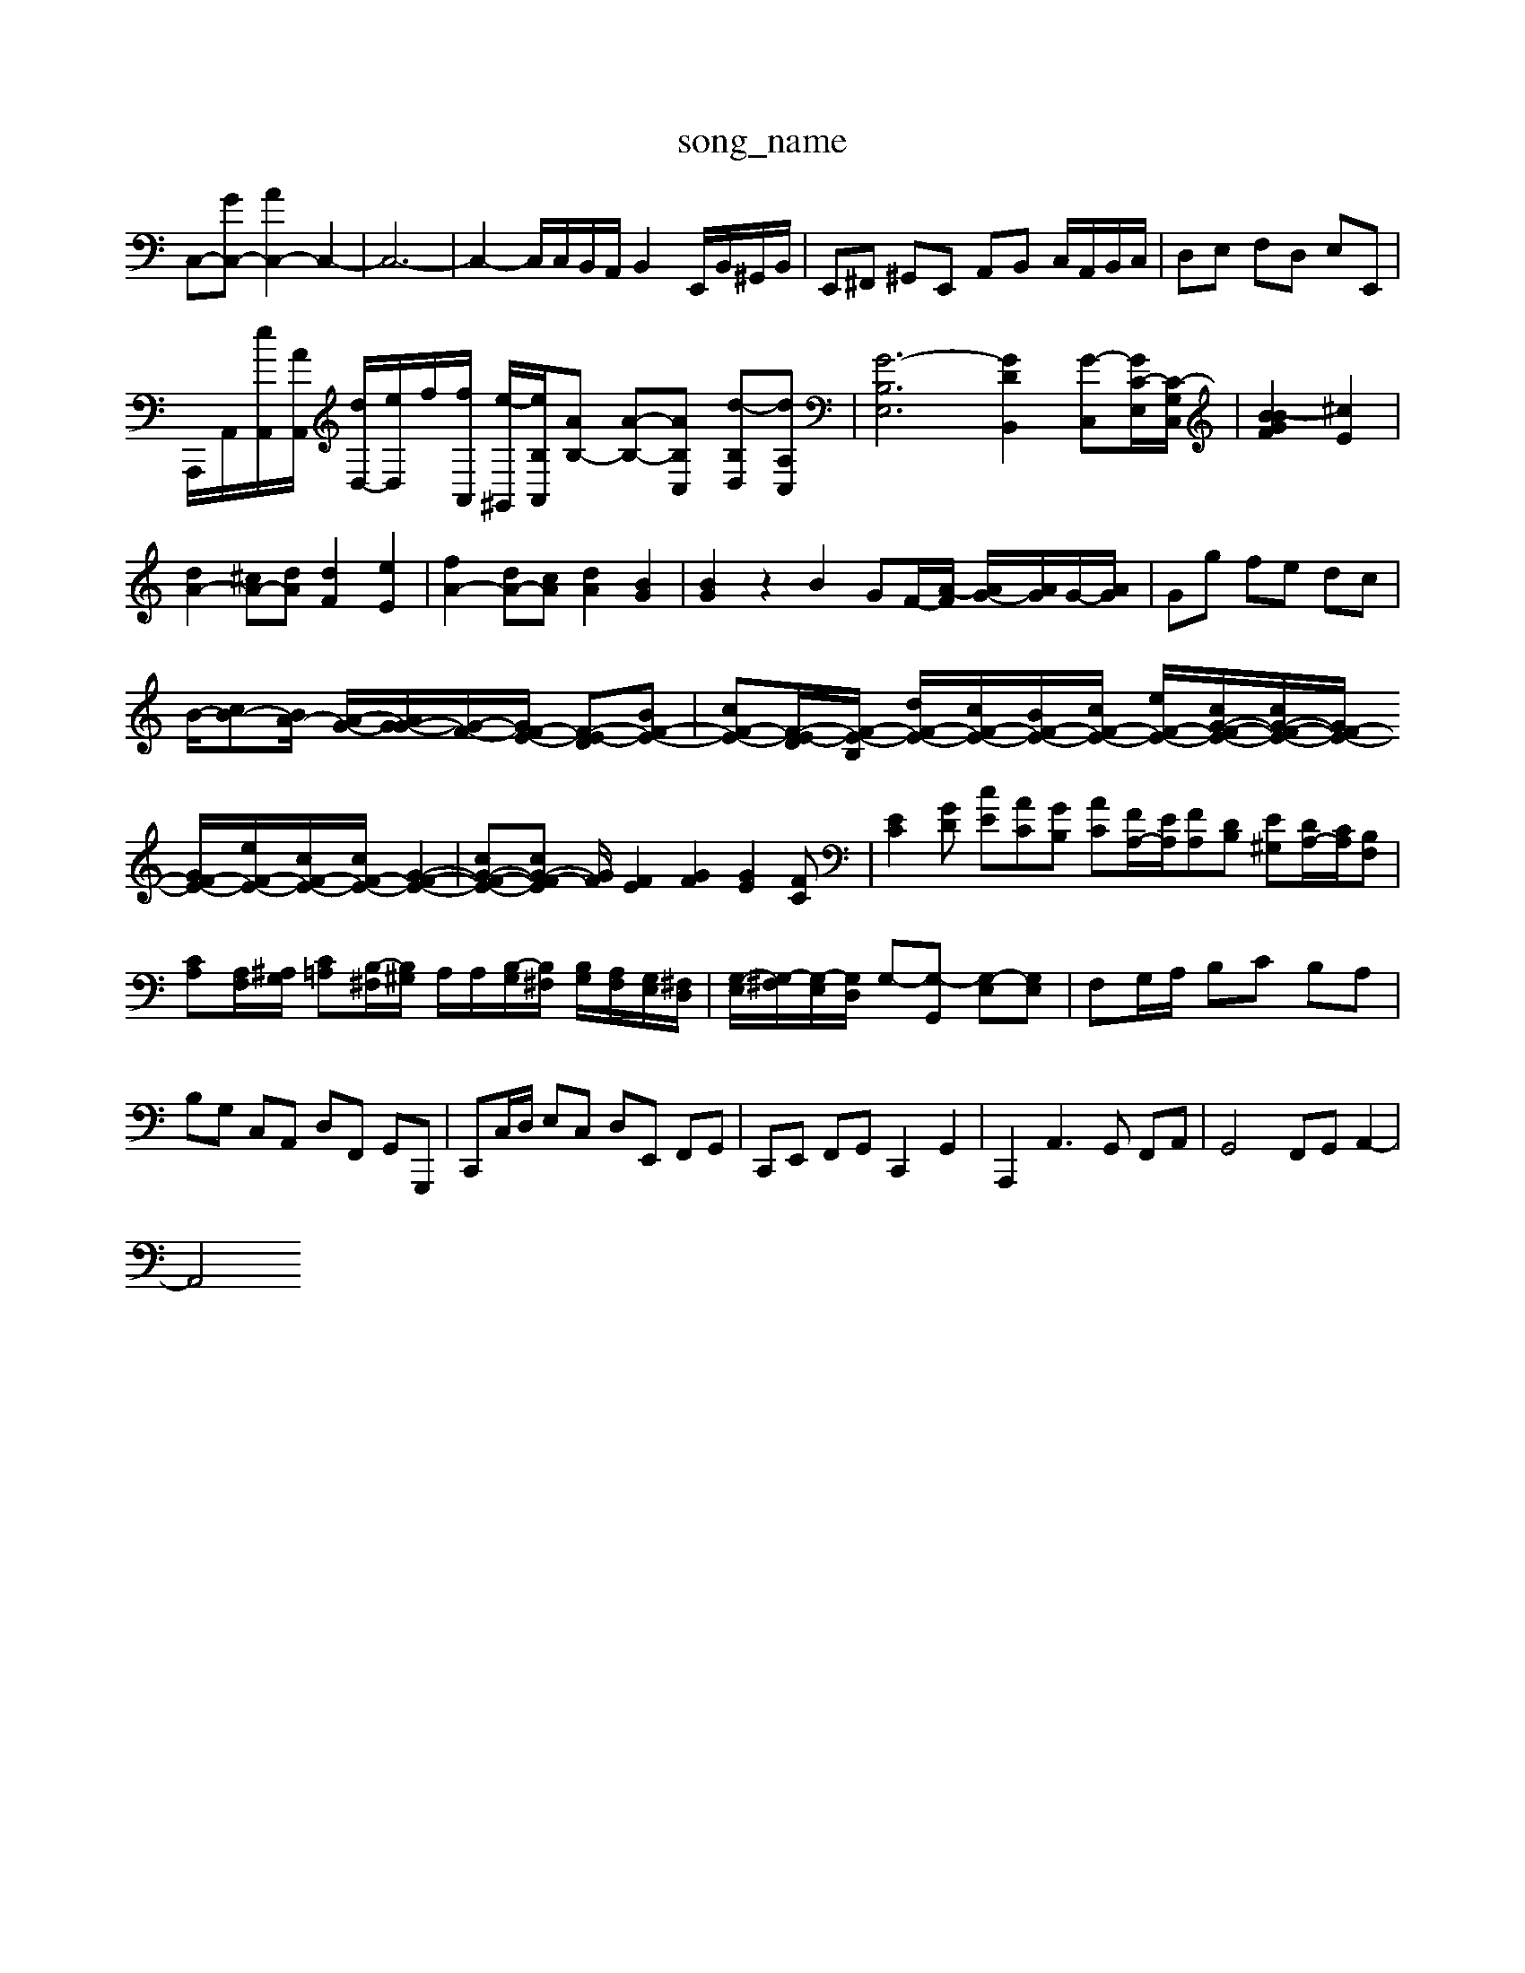 X: 1
T:song_name
K:C % 0 sharps
V:1
%%MIDI program 0
C,-[GC,-] [AC,-]2 C,2-| \
C,6-| \
C,2- C,/2C,/2B,,/2A,,/2 B,,2 E,,/2B,,/2^G,,/2B,,/2| \
E,,^F,, ^G,,E,, A,,B,, C,/2A,,/2B,,/2C,/2| \
D,E, F,D, E,E,,|
A,,,/2A,,/2[eA,,]/2[AA,,]/2 [dD,-]/2[eD,]/2f/2[fA,,]/2 [e-^G,,]/2[eB,A,,]/2[AB,-] [A-B,-][A-B,C,] [d-B,D,][dA,C,]| \
[G-B,-E,]6 [GDB,,]2 [G-C,-][GC-E,-]/2[C-G,C,]/2| \
[B-GBF]2 [^cE]2|
[dA-]2 [^cA-][dA] [dF]2 [eE]2| \
[fA-]2 [dA-][cA] [dA]2 [BG]2| \
[BG]2 z2 B2 GF/2-[A-F]/2 [AG-]/2[AG]/2G/2-[AG]/2| \
Gg fe dc|
B/2-[cB-][BA-]/2 [A-G-]/2[AG-G-]/2[G-F-]/2[GF-E-]/2 [F-E-D][BF-E-]| \
[cF-E-][F-E-D]/2[F-E-B,]/2 [dF-E-]/2[cF-E-]/2[BF-E-]/2[cF-E-]/2 [eF-E-]/2[cG-F-E-]/2[cG-F-E-]/2[GF-E-]/2 [GF-E-]/2[eF-E-]/2[cF-E-]/2[cF-E-]/2 [G-F-E-]2| \
[cG-F-E-][cG-F-E-] [GF]/2[FE]2[GF]2 [GE]2[FC]| \
[EC]2[GD] [cE][AC][GB,] [AC][FA,-]/2[EA,]/2[FA,][DB,] [E^G,][DA,-]/2[CA,]/2[B,F,]| \
[CA,][A,F,]/2[^A,G,]/2 [C=A,][B,-^F,]/2[B,^G,]/2 A,/2A,/2[B,-G,]/2[B,^F,]/2 [B,G,]/2[A,F,]/2[G,E,]/2[^F,D,]/2| \
[G,-E,]/2[G,-^F,]/2[G,-E,]/2[G,D,]/2 G,-[G,-G,,] [G,-E,][G,E,]| \
F,G,/2A,/2 B,C B,A,|
B,G, C,A,, D,F,, G,,G,,,| \
C,,C,/2D,/2 E,C, D,E,, F,,G,,| \
C,,E,, F,,G,, C,,2 G,,2| \
A,,,2 A,,3G,, F,,A,,| \
G,,4 F,,G,, A,,2-|
A,,4 

X: 1
T: from /Users/maxime/Programming/PWS/Miniforge_install/M_BACH_NEW_MIDI_V3/training_data/sinfon10.mid
M: 3/4
L: 1/8
Q:1/4=96
K:C % 0 sharps
V:1
%%MIDI program 0
z6 [EC]2| \
[^D-A,]2 [D-B,]2 [D^G,]2 [EA,-]2 [DA,]2| \
[E-G,]2 [EA,-][DA,] [^A,-G,][A,=F,] [^A,G,]2| \
[E-F,]2 [E-E,][EF,] [D-^G,][DA,] [CA,][FB,]|
[E-C][EC] [^F-C][F^D] [GE-]2 [^FE]2| \
[^G-E][GD] [A-C][AB,] [A-C][A-A,] [AB,-][^GB,] [A-A,][A-B,] [AE]2| \
z[AC] [BD][cE] [d-F]/2[d-E]/2[d-^F]/2[d^G]/2 B/2-[B-G]/2[B-F]/2[B-E]/2|
[B^D-]/2D/2[c-A-]8| \
[cA-][BA-][d-B] [d-^G][d-E][d-F] [d-E][d-D][d-E][d-C]|
[d-B,-][d-AB,-][d-BB,] [dG-]G-[G-E] [G-D]2[G-E] [G-E]2[G-D]| \
[G-^C][G-D-]/2[G-FD-]/2[G-D]/2[G-D]/2 [G-C-][GE-C-]/2[EC-]/2 [DC-][C-B,-]2[C-B,]/2[d-C]/2 [d-B,][d-C][d-D]/2[d-D]/2| \
[dE-]/2E/2-[cE-][d-E] [dE-]/2E/2-[GE-][cE-] [eE-][dE-][e-E]/2e/2| \
z2 cd e2|
^GA BA GA GA| \
^FG FG AB GA| \
BA ^GA cA GA| \
dA ^GA eA GA| \
f-[f-d] [f-A][fD,G,E,-][=G,-E,]/2G,| \
G,/2-[A,-G,]/2[^A,-=A,]/2[^A,G,]/2 ^F,/2-[F,-=C,]/2[F,-D,]/2[F,C,]/2 G,,G, E,C,|
F,,/2-[A,,F,,-]/2[B,,F,,-]/2[^C,F,,-]/2 [D,F,,-]/2[E,F,,-]/2[D,F,,-]/2[^C,F,,-]/2 [D,F,,-][=D,F,,]| \
[E,E,,-][F,E,,-] [E,-E,,-][E,-D,-E,,]/2[E,D,-E,,]/2 [D,-E,,]3/2[D,-F,,]/2 [D,-E,,]3/2[D,-E,,]/2 [D,-F,,]3/2[D,D,,]/2| \
[C,-A,,]3/2[C,^F,,]/2 B33/2c/2 B2 c2 B2 cB/2A/2 B2 cB AG| \
e3d c3/2B<A^G/2|
F2 E2 Fz c2-| \
c2 Bc d2 e2 B2| \
c2 B2 c2 de dc Bc| \
z2 cB A^G z^F|
G2 z2 e4- e/2z/2a/2z/2| \
[cB-]/2B/2z/2[g-B]/2 [g-c-]/2[g-e-B]/2[g-e-]/2[g-e-B]/2 [g-e-]/2[g-e-B]/2[g-ec]/2g/2- [g-B]/2g/2-[g-B] [g-G][g-c]| \
[gd-]3/2d/2- [f-d-][f-d]/2e/2 a3/2e'/2|
f-[f-G] [fA]2 [fA]2 [f^A]2| \
[eA]2 [fA]2 f2 [fd]2| \
[dB]2 c2 a2 [B-^G-]2 [bB-G-][aB-G-]| \
[gBG]2 [^f'^gAE]2 [a^c-^F-]2 [c'-f-A-]2|
[c'-fA-]2 [c'eA]2 [acF]2| \
[^a-^c-F]2 [a-c-E]2 [acF]2| \
[f-d-F-]2 [fdF]2 [acE]2| \
[aBF]2 [^ac-^D-]3/2c/2
